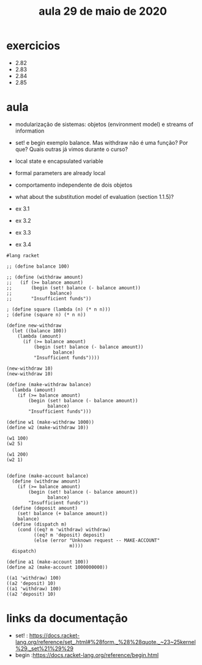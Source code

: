 #+Title: aula 29 de maio de 2020

* exercicios

- 2.82
- 2.83
- 2.84
- 2.85

* aula

- modularização de sistemas: objetos (environment model) e streams of
  information

- set! e begin exemplo balance. Mas withdraw não é uma função? Por
  que? Quais outras já vimos durante o curso?

- local state e encapsulated variable

- formal parameters are already local

- comportamento independente de dois objetos

- what about the substitution model of evaluation (section 1.1.5)?

- ex 3.1
- ex 3.2
- ex 3.3
- ex 3.4

#+BEGIN_SRC racket
#lang racket

;; (define balance 100)

;; (define (withdraw amount)
;;   (if (>= balance amount)
;;       (begin (set! balance (- balance amount))
;;              balance)
;;       "Insufficient funds"))

; (define square (lambda (n) (* n n)))
; (define (square n) (* n n))

(define new-withdraw
  (let ((balance 100))
    (lambda (amount)
      (if (>= balance amount)
          (begin (set! balance (- balance amount))
                 balance)
          "Insufficient funds"))))

(new-withdraw 10)
(new-withdraw 10)

(define (make-withdraw balance)
  (lambda (amount)
    (if (>= balance amount)
        (begin (set! balance (- balance amount))
               balance)
        "Insufficient funds")))

(define w1 (make-withdraw 1000))
(define w2 (make-withdraw 10))

(w1 100)
(w2 5)

(w1 200)
(w2 1)


(define (make-account balance)
  (define (withdraw amount)
    (if (>= balance amount)
        (begin (set! balance (- balance amount))
               balance)
        "Insufficient funds"))
  (define (deposit amount)
    (set! balance (+ balance amount))
    balance)
  (define (dispatch m)
    (cond ((eq? m 'withdraw) withdraw)
          ((eq? m 'deposit) deposit)
          (else (error "Unknown request -- MAKE-ACCOUNT"
                       m))))
  dispatch)

(define a1 (make-account 100))
(define a2 (make-account 1000000000))

((a1 'withdraw) 100)
((a2 'deposit) 10)
((a1 'withdraw) 100)
((a2 'deposit) 10)
#+END_SRC

* links da documentação

- set! : https://docs.racket-lang.org/reference/set_.html#%28form._%28%28quote._~23~25kernel%29._set%21%29%29
- begin :https://docs.racket-lang.org/reference/begin.html

